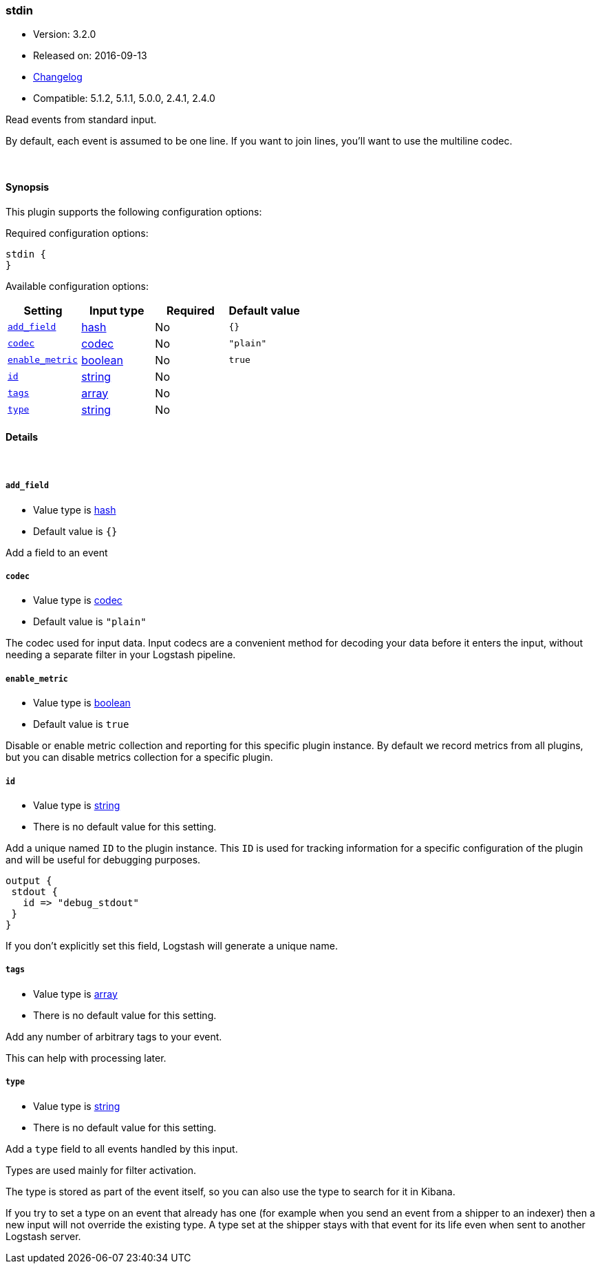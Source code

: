 [[plugins-inputs-stdin]]
=== stdin

* Version: 3.2.0
* Released on: 2016-09-13
* https://github.com/logstash-plugins/logstash-input-stdin/blob/master/CHANGELOG.md#320[Changelog]
* Compatible: 5.1.2, 5.1.1, 5.0.0, 2.4.1, 2.4.0



Read events from standard input.

By default, each event is assumed to be one line. If you
want to join lines, you'll want to use the multiline codec.

&nbsp;

==== Synopsis

This plugin supports the following configuration options:

Required configuration options:

[source,json]
--------------------------
stdin {
}
--------------------------



Available configuration options:

[cols="<,<,<,<m",options="header",]
|=======================================================================
|Setting |Input type|Required|Default value
| <<plugins-inputs-stdin-add_field>> |<<hash,hash>>|No|`{}`
| <<plugins-inputs-stdin-codec>> |<<codec,codec>>|No|`"plain"`
| <<plugins-inputs-stdin-enable_metric>> |<<boolean,boolean>>|No|`true`
| <<plugins-inputs-stdin-id>> |<<string,string>>|No|
| <<plugins-inputs-stdin-tags>> |<<array,array>>|No|
| <<plugins-inputs-stdin-type>> |<<string,string>>|No|
|=======================================================================


==== Details

&nbsp;

[[plugins-inputs-stdin-add_field]]
===== `add_field` 

  * Value type is <<hash,hash>>
  * Default value is `{}`

Add a field to an event

[[plugins-inputs-stdin-codec]]
===== `codec` 

  * Value type is <<codec,codec>>
  * Default value is `"plain"`

The codec used for input data. Input codecs are a convenient method for decoding your data before it enters the input, without needing a separate filter in your Logstash pipeline.

[[plugins-inputs-stdin-enable_metric]]
===== `enable_metric` 

  * Value type is <<boolean,boolean>>
  * Default value is `true`

Disable or enable metric collection and reporting for this specific plugin instance. 
By default we record metrics from all plugins, but you can disable metrics collection
for a specific plugin.

[[plugins-inputs-stdin-id]]
===== `id` 

  * Value type is <<string,string>>
  * There is no default value for this setting.

Add a unique named `ID` to the plugin instance. This `ID` is used for tracking
information for a specific configuration of the plugin and will be useful for 
debugging purposes.

[source,sh]
--------------------------------------------------
output {
 stdout {
   id => "debug_stdout"
 }
}
--------------------------------------------------

If you don't explicitly set this field, Logstash will generate a unique name.

[[plugins-inputs-stdin-tags]]
===== `tags` 

  * Value type is <<array,array>>
  * There is no default value for this setting.

Add any number of arbitrary tags to your event.

This can help with processing later.

[[plugins-inputs-stdin-type]]
===== `type` 

  * Value type is <<string,string>>
  * There is no default value for this setting.

Add a `type` field to all events handled by this input.

Types are used mainly for filter activation.

The type is stored as part of the event itself, so you can
also use the type to search for it in Kibana.

If you try to set a type on an event that already has one (for
example when you send an event from a shipper to an indexer) then
a new input will not override the existing type. A type set at
the shipper stays with that event for its life even
when sent to another Logstash server.



